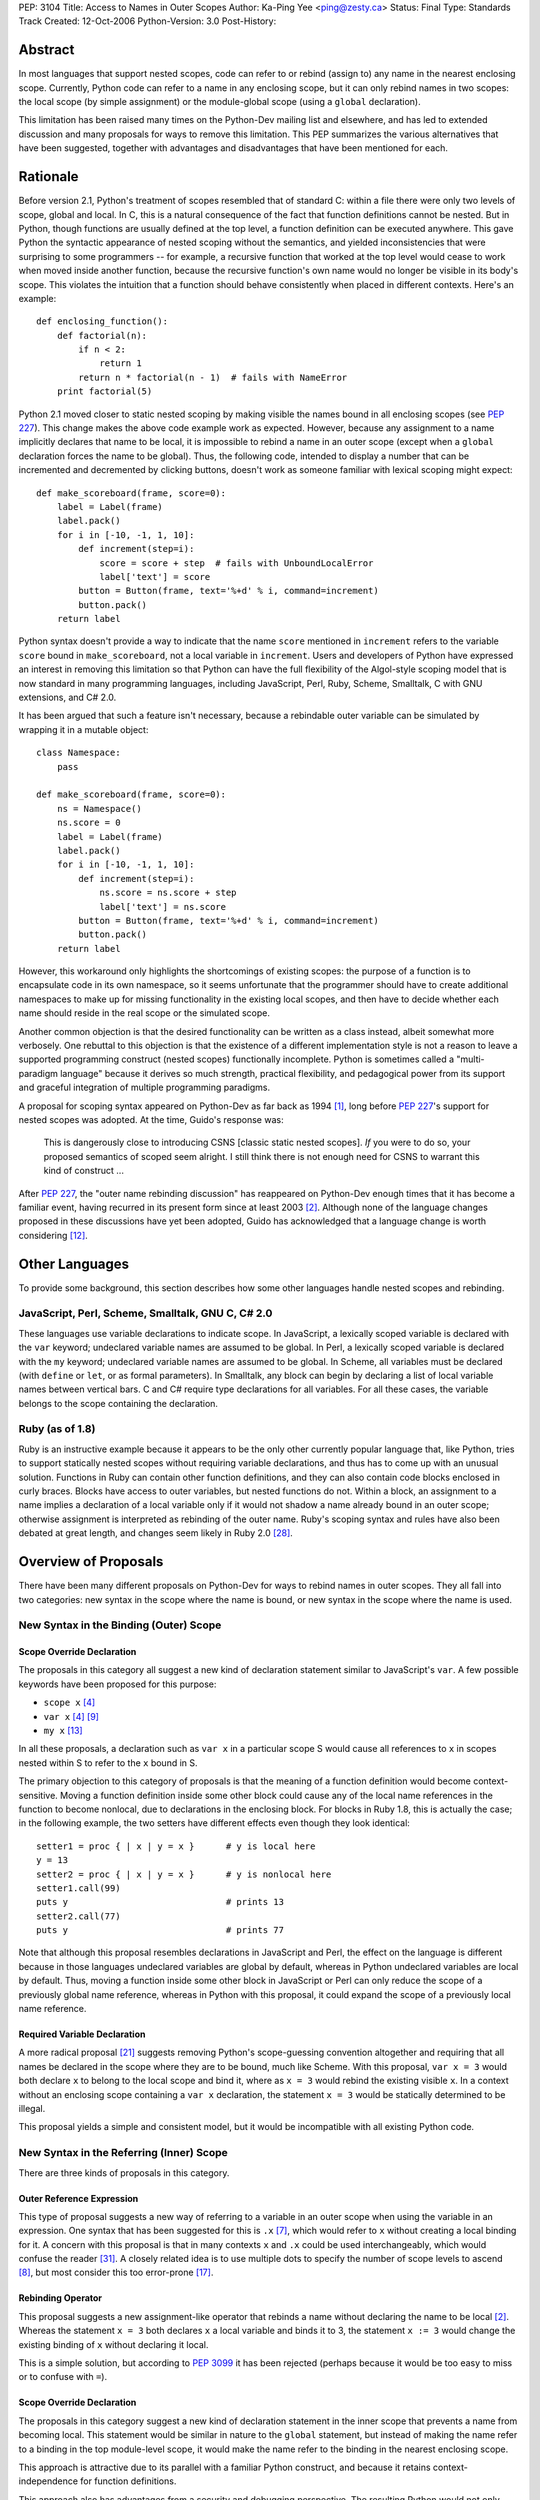 PEP: 3104
Title: Access to Names in Outer Scopes
Author: Ka-Ping Yee <ping@zesty.ca>
Status: Final
Type: Standards Track
Created: 12-Oct-2006
Python-Version: 3.0
Post-History:


Abstract
========

In most languages that support nested scopes, code can refer to or
rebind (assign to) any name in the nearest enclosing scope.
Currently, Python code can refer to a name in any enclosing scope,
but it can only rebind names in two scopes: the local scope (by
simple assignment) or the module-global scope (using a ``global``
declaration).

This limitation has been raised many times on the Python-Dev mailing
list and elsewhere, and has led to extended discussion and many
proposals for ways to remove this limitation.  This PEP summarizes
the various alternatives that have been suggested, together with
advantages and disadvantages that have been mentioned for each.


Rationale
=========

Before version 2.1, Python's treatment of scopes resembled that of
standard C: within a file there were only two levels of scope, global
and local.  In C, this is a natural consequence of the fact that
function definitions cannot be nested.  But in Python, though
functions are usually defined at the top level, a function definition
can be executed anywhere.  This gave Python the syntactic appearance
of nested scoping without the semantics, and yielded inconsistencies
that were surprising to some programmers -- for example, a recursive
function that worked at the top level would cease to work when moved
inside another function, because the recursive function's own name
would no longer be visible in its body's scope.  This violates the
intuition that a function should behave consistently when placed in
different contexts.  Here's an example::

    def enclosing_function():
        def factorial(n):
            if n < 2:
                return 1
            return n * factorial(n - 1)  # fails with NameError
        print factorial(5)

Python 2.1 moved closer to static nested scoping by making visible
the names bound in all enclosing scopes (see :pep:`227`).  This change
makes the above code example work as expected.  However, because any
assignment to a name implicitly declares that name to be local, it is
impossible to rebind a name in an outer scope (except when a
``global`` declaration forces the name to be global).  Thus, the
following code, intended to display a number that can be incremented
and decremented by clicking buttons, doesn't work as someone familiar
with lexical scoping might expect::

    def make_scoreboard(frame, score=0):
        label = Label(frame)
        label.pack()
        for i in [-10, -1, 1, 10]:
            def increment(step=i):
                score = score + step  # fails with UnboundLocalError
                label['text'] = score
            button = Button(frame, text='%+d' % i, command=increment)
            button.pack()
        return label

Python syntax doesn't provide a way to indicate that the name
``score`` mentioned in ``increment`` refers to the variable ``score``
bound in ``make_scoreboard``, not a local variable in ``increment``.
Users and developers of Python have expressed an interest in removing
this limitation so that Python can have the full flexibility of the
Algol-style scoping model that is now standard in many programming
languages, including JavaScript, Perl, Ruby, Scheme, Smalltalk,
C with GNU extensions, and C# 2.0.

It has been argued that such a feature isn't necessary, because
a rebindable outer variable can be simulated by wrapping it in a
mutable object::

    class Namespace:
        pass

    def make_scoreboard(frame, score=0):
        ns = Namespace()
        ns.score = 0
        label = Label(frame)
        label.pack()
        for i in [-10, -1, 1, 10]:
            def increment(step=i):
                ns.score = ns.score + step
                label['text'] = ns.score
            button = Button(frame, text='%+d' % i, command=increment)
            button.pack()
        return label

However, this workaround only highlights the shortcomings of existing
scopes: the purpose of a function is to encapsulate code in its own
namespace, so it seems unfortunate that the programmer should have to
create additional namespaces to make up for missing functionality in
the existing local scopes, and then have to decide whether each name
should reside in the real scope or the simulated scope.

Another common objection is that the desired functionality can be
written as a class instead, albeit somewhat more verbosely.  One
rebuttal to this objection is that the existence of a different
implementation style is not a reason to leave a supported programming
construct (nested scopes) functionally incomplete.  Python is
sometimes called a "multi-paradigm language" because it derives so
much strength, practical flexibility, and pedagogical power from its
support and graceful integration of multiple programming paradigms.

A proposal for scoping syntax appeared on Python-Dev as far back as
1994 [1]_, long before :pep:`227`'s support for nested scopes was
adopted.  At the time, Guido's response was:

    This is dangerously close to introducing CSNS [classic static
    nested scopes]. *If* you were to do so, your proposed semantics
    of scoped seem alright. I still think there is not enough need
    for CSNS to warrant this kind of construct ...

After :pep:`227`, the "outer name rebinding discussion" has reappeared
on Python-Dev enough times that it has become a familiar event,
having recurred in its present form since at least 2003 [2]_.
Although none of the language changes proposed in these discussions
have yet been adopted, Guido has acknowledged that a language change
is worth considering [12]_.


Other Languages
===============

To provide some background, this section describes how some other
languages handle nested scopes and rebinding.

JavaScript, Perl, Scheme, Smalltalk, GNU C, C# 2.0
--------------------------------------------------

These languages use variable declarations to indicate scope.  In
JavaScript, a lexically scoped variable is declared with the ``var``
keyword; undeclared variable names are assumed to be global.  In
Perl, a lexically scoped variable is declared with the ``my``
keyword; undeclared variable names are assumed to be global.  In
Scheme, all variables must be declared (with ``define`` or ``let``,
or as formal parameters).  In Smalltalk, any block can begin by
declaring a list of local variable names between vertical bars.
C and C# require type declarations for all variables.  For all these
cases, the variable belongs to the scope containing the declaration.

Ruby (as of 1.8)
----------------

Ruby is an instructive example because it appears to be the only
other currently popular language that, like Python, tries to support
statically nested scopes without requiring variable declarations, and
thus has to come up with an unusual solution.  Functions in Ruby can
contain other function definitions, and they can also contain code
blocks enclosed in curly braces.  Blocks have access to outer
variables, but nested functions do not.  Within a block, an
assignment to a name implies a declaration of a local variable only
if it would not shadow a name already bound in an outer scope;
otherwise assignment is interpreted as rebinding of the outer name.
Ruby's scoping syntax and rules have also been debated at great
length, and changes seem likely in Ruby 2.0 [28]_.


Overview of Proposals
=====================

There have been many different proposals on Python-Dev for ways to
rebind names in outer scopes.  They all fall into two categories:
new syntax in the scope where the name is bound, or new syntax in
the scope where the name is used.

New Syntax in the Binding (Outer) Scope
---------------------------------------

Scope Override Declaration
''''''''''''''''''''''''''

The proposals in this category all suggest a new kind of declaration
statement similar to JavaScript's ``var``.  A few possible keywords
have been proposed for this purpose:

- ``scope x`` [4]_
- ``var x`` [4]_ [9]_
- ``my x`` [13]_

In all these proposals, a declaration such as ``var x`` in a
particular scope S would cause all references to ``x`` in scopes
nested within S to refer to the ``x`` bound in S.

The primary objection to this category of proposals is that the
meaning of a function definition would become context-sensitive.
Moving a function definition inside some other block could cause any
of the local name references in the function to become nonlocal, due
to declarations in the enclosing block.  For blocks in Ruby 1.8,
this is actually the case; in the following example, the two setters
have different effects even though they look identical::

    setter1 = proc { | x | y = x }      # y is local here
    y = 13
    setter2 = proc { | x | y = x }      # y is nonlocal here
    setter1.call(99)
    puts y                              # prints 13
    setter2.call(77)
    puts y                              # prints 77

Note that although this proposal resembles declarations in JavaScript
and Perl, the effect on the language is different because in those
languages undeclared variables are global by default, whereas in
Python undeclared variables are local by default.  Thus, moving
a function inside some other block in JavaScript or Perl can only
reduce the scope of a previously global name reference, whereas in
Python with this proposal, it could expand the scope of a previously
local name reference.

Required Variable Declaration
'''''''''''''''''''''''''''''

A more radical proposal [21]_ suggests removing Python's scope-guessing
convention altogether and requiring that all names be declared in the
scope where they are to be bound, much like Scheme.  With this
proposal, ``var x = 3`` would both declare ``x`` to belong to the
local scope and bind it, where as ``x = 3`` would rebind the existing
visible ``x``.  In a context without an enclosing scope containing a
``var x`` declaration, the statement ``x = 3`` would be statically
determined to be illegal.

This proposal yields a simple and consistent model, but it would be
incompatible with all existing Python code.

New Syntax in the Referring (Inner) Scope
-----------------------------------------

There are three kinds of proposals in this category.

Outer Reference Expression
''''''''''''''''''''''''''

This type of proposal suggests a new way of referring to a variable
in an outer scope when using the variable in an expression.  One
syntax that has been suggested for this is ``.x`` [7]_, which would
refer to ``x`` without creating a local binding for it.  A concern
with this proposal is that in many contexts ``x`` and ``.x`` could
be used interchangeably, which would confuse the reader [31]_. A
closely related idea is to use multiple dots to specify the number
of scope levels to ascend [8]_, but most consider this too error-prone
[17]_.

Rebinding Operator
''''''''''''''''''

This proposal suggests a new assignment-like operator that rebinds
a name without declaring the name to be local [2]_.  Whereas the
statement ``x = 3`` both declares ``x`` a local variable and binds
it to 3, the statement ``x := 3`` would change the existing binding
of ``x`` without declaring it local.

This is a simple solution, but according to :pep:`3099` it has been
rejected (perhaps because it would be too easy to miss or to confuse
with ``=``).

Scope Override Declaration
''''''''''''''''''''''''''

The proposals in this category suggest a new kind of declaration
statement in the inner scope that prevents a name from becoming
local.  This statement would be similar in nature to the ``global``
statement, but instead of making the name refer to a binding in the
top module-level scope, it would make the name refer to the binding
in the nearest enclosing scope.

This approach is attractive due to its parallel with a familiar
Python construct, and because it retains context-independence for
function definitions.

This approach also has advantages from a security and debugging
perspective.  The resulting Python would not only match the
functionality of other nested-scope languages but would do so with a
syntax that is arguably even better for defensive programming.  In
most other languages, a declaration contracts the scope of an
existing name, so inadvertently omitting the declaration could yield
farther-reaching (i.e. more dangerous) effects than expected.  In
Python with this proposal, the extra effort of adding the declaration
is aligned with the increased risk of non-local effects (i.e. the
path of least resistance is the safer path).

Many spellings have been suggested for such a declaration:

- ``scoped x`` [1]_
- ``global x in f`` [3]_ (explicitly specify which scope)
- ``free x`` [5]_
- ``outer x`` [6]_
- ``use x`` [9]_
- ``global x`` [10]_ (change the meaning of ``global``)
- ``nonlocal x`` [11]_
- ``global x outer`` [18]_
- ``global in x`` [18]_
- ``not global x`` [18]_
- ``extern x`` [20]_
- ``ref x`` [22]_
- ``refer x`` [22]_
- ``share x`` [22]_
- ``sharing x`` [22]_
- ``common x`` [22]_
- ``using x`` [22]_
- ``borrow x`` [22]_
- ``reuse x`` [23]_
- ``scope f x`` [25]_ (explicitly specify which scope)

The most commonly discussed choices appear to be ``outer``,
``global``, and ``nonlocal``.  ``outer`` is already used as both a
variable name and an attribute name in the standard library.  The
word ``global`` has a conflicting meaning, because "global variable"
is generally understood to mean a variable with top-level scope [27]_.
In C, the keyword ``extern`` means that a name refers to a variable
in a different compilation unit.  While ``nonlocal`` is a bit long
and less pleasant-sounding than some of the other options, it does
have precisely the correct meaning: it declares a name not local.


Proposed Solution
=================

The solution proposed by this PEP is to add a scope override
declaration in the referring (inner) scope.  Guido has expressed a
preference for this category of solution on Python-Dev [14]_ and has
shown approval for ``nonlocal`` as the keyword [19]_.

The proposed declaration::

    nonlocal x

prevents ``x`` from becoming a local name in the current scope.  All
occurrences of ``x`` in the current scope will refer to the ``x``
bound in an outer enclosing scope.  As with ``global``, multiple
names are permitted::

    nonlocal x, y, z

If there is no pre-existing binding in an enclosing scope, the
compiler raises a SyntaxError.  (It may be a bit of a stretch to
call this a syntax error, but so far SyntaxError is used for all
compile-time errors, including, for example, __future__ import
with an unknown feature name.)  Guido has said that this kind of
declaration in the absence of an outer binding should be considered
an error [16]_.

If a ``nonlocal`` declaration collides with the name of a formal
parameter in the local scope, the compiler raises a SyntaxError.

A shorthand form is also permitted, in which ``nonlocal`` is
prepended to an assignment or augmented assignment::

    nonlocal x = 3

The above has exactly the same meaning as ``nonlocal x; x = 3``.
(Guido supports a similar form of the ``global`` statement [24]_.)

On the left side of the shorthand form, only identifiers are allowed,
not target expressions like ``x[0]``.  Otherwise, all forms of
assignment are allowed.  The proposed grammar of the ``nonlocal``
statement is::

    nonlocal_stmt ::=
        "nonlocal" identifier ("," identifier)*
                   ["=" (target_list "=")+ expression_list]
      | "nonlocal" identifier augop expression_list

The rationale for allowing all these forms of assignment is that it
simplifies understanding of the ``nonlocal`` statement.  Separating
the shorthand form into a declaration and an assignment is sufficient
to understand what it means and whether it is valid.

.. note::

   The shorthand syntax was not added in the original implementation
   of the PEP. Later discussions [29]_ [30]_ concluded this syntax
   should not be implemented.


Backward Compatibility
======================

This PEP targets Python 3000, as suggested by Guido [19]_.  However,
others have noted that some options considered in this PEP may be
small enough changes to be feasible in Python 2.x [26]_, in which
case this PEP could possibly be moved to be a 2.x series PEP.

As a (very rough) measure of the impact of introducing a new keyword,
here is the number of times that some of the proposed keywords appear
as identifiers in the standard library, according to a scan of the
Python SVN repository on November 5, 2006::

    nonlocal    0
    use         2
    using       3
    reuse       4
    free        8
    outer     147

``global`` appears 214 times as an existing keyword.  As a measure
of the impact of using ``global`` as the outer-scope keyword, there
are 18 files in the standard library that would break as a result
of such a change (because a function declares a variable ``global``
before that variable has been introduced in the global scope)::

    cgi.py
    dummy_thread.py
    mhlib.py
    mimetypes.py
    idlelib/PyShell.py
    idlelib/run.py
    msilib/__init__.py
    test/inspect_fodder.py
    test/test_compiler.py
    test/test_decimal.py
    test/test_descr.py
    test/test_dummy_threading.py
    test/test_fileinput.py
    test/test_global.py (not counted: this tests the keyword itself)
    test/test_grammar.py (not counted: this tests the keyword itself)
    test/test_itertools.py
    test/test_multifile.py
    test/test_scope.py (not counted: this tests the keyword itself)
    test/test_threaded_import.py
    test/test_threadsignals.py
    test/test_warnings.py


References
==========

.. [1] Scoping (was Re: Lambda binding solved?) (Rafael Bracho)
   https://legacy.python.org/search/hypermail/python-1994q1/0301.html

.. [2] Extended Function syntax (Just van Rossum)
   https://mail.python.org/pipermail/python-dev/2003-February/032764.html

.. [3] Closure semantics (Guido van Rossum)
   https://mail.python.org/pipermail/python-dev/2003-October/039214.html

.. [4] Better Control of Nested Lexical Scopes (Almann T. Goo)
   https://mail.python.org/pipermail/python-dev/2006-February/061568.html

.. [5] PEP for Better Control of Nested Lexical Scopes (Jeremy Hylton)
   https://mail.python.org/pipermail/python-dev/2006-February/061602.html

.. [6] PEP for Better Control of Nested Lexical Scopes (Almann T. Goo)
   https://mail.python.org/pipermail/python-dev/2006-February/061603.html

.. [7] Using and binding relative names (Phillip J. Eby)
   https://mail.python.org/pipermail/python-dev/2006-February/061636.html

.. [8] Using and binding relative names (Steven Bethard)
   https://mail.python.org/pipermail/python-dev/2006-February/061749.html

.. [9] Lexical scoping in Python 3k (Ka-Ping Yee)
   https://mail.python.org/pipermail/python-dev/2006-July/066862.html

.. [10] Lexical scoping in Python 3k (Greg Ewing)
   https://mail.python.org/pipermail/python-dev/2006-July/066889.html

.. [11] Lexical scoping in Python 3k (Ka-Ping Yee)
   https://mail.python.org/pipermail/python-dev/2006-July/066942.html

.. [12] Lexical scoping in Python 3k (Guido van Rossum)
   https://mail.python.org/pipermail/python-dev/2006-July/066950.html

.. [13] Explicit Lexical Scoping (pre-PEP?) (Talin)
   https://mail.python.org/pipermail/python-dev/2006-July/066978.html

.. [14] Explicit Lexical Scoping (pre-PEP?) (Guido van Rossum)
   https://mail.python.org/pipermail/python-dev/2006-July/066991.html

[15] Explicit Lexical Scoping (pre-PEP?) (Guido van Rossum)
\   https://mail.python.org/pipermail/python-dev/2006-July/066995.html

.. [16] Lexical scoping in Python 3k (Guido van Rossum)
   https://mail.python.org/pipermail/python-dev/2006-July/066968.html

.. [17] Explicit Lexical Scoping (pre-PEP?) (Guido van Rossum)
   https://mail.python.org/pipermail/python-dev/2006-July/067004.html

.. [18] Explicit Lexical Scoping (pre-PEP?) (Andrew Clover)
   https://mail.python.org/pipermail/python-dev/2006-July/067007.html

.. [19] Explicit Lexical Scoping (pre-PEP?) (Guido van Rossum)
   https://mail.python.org/pipermail/python-dev/2006-July/067067.html

.. [20] Explicit Lexical Scoping (pre-PEP?) (Matthew Barnes)
   https://mail.python.org/pipermail/python-dev/2006-July/067221.html

.. [21] Sky pie: a "var" keyword (a thread started by Neil Toronto)
   https://mail.python.org/pipermail/python-3000/2006-October/003968.html

.. [22] Alternatives to 'outer' (Talin)
   https://mail.python.org/pipermail/python-3000/2006-October/004021.html

.. [23] Alternatives to 'outer' (Jim Jewett)
   https://mail.python.org/pipermail/python-3000/2006-November/004153.html

.. [24] Draft PEP for outer scopes (Guido van Rossum)
   https://mail.python.org/pipermail/python-3000/2006-November/004166.html

.. [25] Draft PEP for outer scopes (Talin)
   https://mail.python.org/pipermail/python-3000/2006-November/004190.html

.. [26] Draft PEP for outer scopes (Nick Coghlan)
   https://mail.python.org/pipermail/python-3000/2006-November/004237.html

.. [27] Global variable (version 2006-11-01T01:23:16)
   https://en.wikipedia.org/w/index.php?title=Global_variable&oldid=85001451

.. [28] Ruby 2.0 block local variable
   https://web.archive.org/web/20070105131417/http://redhanded.hobix.com/inspect/ruby20BlockLocalVariable.html

.. [29] Issue 4199: combining assignment with global & nonlocal (Guido van Rossum)
   https://mail.python.org/pipermail/python-dev/2013-June/127142.html

.. [30] Whatever happened to 'nonlocal x = y'? (Guido van Rossum)
   https://mail.python.org/pipermail/python-dev/2018-January/151627.html
   
.. [31] Using and binding relative names (Almann T. Goo)
   https://mail.python.org/pipermail/python-dev/2006-February/061761.html


Acknowledgements
================

The ideas and proposals mentioned in this PEP are gleaned from
countless Python-Dev postings.  Thanks to Jim Jewett, Mike Orr,
Jason Orendorff, and Christian Tanzer for suggesting specific
edits to this PEP.


Copyright
=========

This document has been placed in the public domain.
